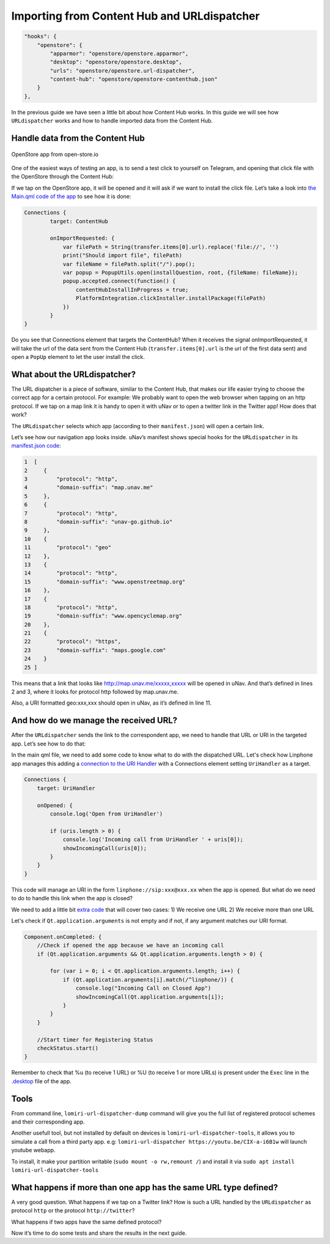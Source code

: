 Importing from Content Hub and URLdispatcher
============================================

.. code:: javascript

        "hooks": {
            "openstore": {
                "apparmor": "openstore/openstore.apparmor",
                "desktop": "openstore/openstore.desktop",
                "urls": "openstore/openstore.url-dispatcher",
                "content-hub": "openstore/openstore-contenthub.json"
            }
        },

In the previous guide we have seen a little bit about how Content Hub works. In this guide we will see how ``URLdispatcher`` works and how to handle imported data from the Content Hub.

Handle data from the Content Hub
--------------------------------

.. figure:: /_static/images/appdev/guides/importingCHdispatcherimages/02ichu.png
        :align: center

        OpenStore app from open-store.io

One of the easiest ways of testing an app, is to send a test click to yourself on Telegram, and opening that click file with the OpenStore through the Content Hub:

.. image:: /_static/images/appdev/guides/importingCHdispatcherimages/03ichu.png
        :align: center

If we tap on the OpenStore app, it will be opened and it will ask if we want to install the click file. Let’s take a look into `the Main.qml code of the app <https://github.com/UbuntuOpenStore/openstore-app/blob/master/openstore/Main.qml#L85>`_ to see how it is done:

.. code-block:: qml

        Connections {
                target: ContentHub

                onImportRequested: {
                    var filePath = String(transfer.items[0].url).replace('file://', '')
                    print("Should import file", filePath)
                    var fileName = filePath.split("/").pop();
                    var popup = PopupUtils.open(installQuestion, root, {fileName: fileName});
                    popup.accepted.connect(function() {
                        contentHubInstallInProgress = true;
                        PlatformIntegration.clickInstaller.installPackage(filePath)
                    })
                }
        }

Do you see that Connections element that targets the ContentHub? When it receives the signal onImportRequested, it will take the url of the data sent from the Content Hub (``transfer.items[0].url`` is the url of the first data sent) and open a ``PopUp`` element to let the user install the click.

What about the URLdispatcher?
-----------------------------

The URL dispatcher is a piece of software, similar to the Content Hub, that makes our life easier trying to choose the correct app for a certain protocol. For example: We probably want to open the web browser when tapping on an http protocol. If we tap on a map link it is handy to open it with uNav or to open a twitter link in the Twitter app! How does that work?

The ``URLdispatcher`` selects which app (according to their ``manifest.json``) will open a certain link.

.. image:: /_static/images/appdev/guides/importingCHdispatcherimages/05ichu.png
        :align: center

Let’s see how our navigation app looks inside. uNav’s manifest shows special hooks for the ``URLdispatcher`` in its `manifest.json code <https://bazaar.launchpad.net/~unav-devs/unav/trunk/view/head:/manifest.json#L9>`_:

.. code-block:: javascript

      1  [
      2     {
      3         "protocol": "http",
      4         "domain-suffix": "map.unav.me"
      5     },
      6     {
      7         "protocol": "http",
      8         "domain-suffix": "unav-go.github.io"
      9     },
      10    {
      11        "protocol": "geo"
      12    },
      13    {
      14        "protocol": "http",
      15        "domain-suffix": "www.openstreetmap.org"
      16    },
      17    {
      18        "protocol": "http",
      19        "domain-suffix": "www.opencyclemap.org"
      20    },
      21    {
      22        "protocol": "https",
      23        "domain-suffix": "maps.google.com"
      24    }
      25 ]

This means that a link that looks like http://map.unav.me/xxxxx,xxxxx will be opened in uNav. And that’s defined in lines 2 and 3, where it looks for protocol http followed by map.unav.me.

Also, a URI formatted geo:xxx,xxx should open in uNav, as it’s defined in line 11.

And how do we manage the received URL?
--------------------------------------

After the ``URLdispatcher`` sends the link to the correspondent app, we need to handle that URL or URI in the targeted app. Let’s see how to do that:

In the main qml file, we need to add some code to know what to do with the dispatched URL. Let's check how Linphone app manages this adding a `connection to the URI Handler <https://gitlab.com/ubports-linphone/linphone-simple/blob/master/qml/Main.qml#L212>`_ with a Connections element setting ``UriHandler`` as a target.

.. code:: qml

        Connections {
            target: UriHandler
        
            onOpened: {
                console.log('Open from UriHandler')
        
                if (uris.length > 0) {
                    console.log('Incoming call from UriHandler ' + uris[0]);
                    showIncomingCall(uris[0]);
                }
            }
        }

This code will manage an URI in the form ``linphone://sip:xxx@xxx.xx`` when the app is opened. But what do we need to do to handle this link when the app is closed?

We need to add a little bit `extra code <https://gitlab.com/ubports-linphone/linphone-simple/blob/master/qml/Main.qml#L76>`_ that will cover two cases:
1) We receive one URL
2) We receive more than one URL

Let's check if ``Qt.application.arguments`` is not empty and if not, if any argument matches our URI format.

.. code:: qml

        Component.onCompleted: {
            //Check if opened the app because we have an incoming call
            if (Qt.application.arguments && Qt.application.arguments.length > 0) {

                for (var i = 0; i < Qt.application.arguments.length; i++) {
                    if (Qt.application.arguments[i].match(/^linphone/)) {
                        console.log("Incoming Call on Closed App")
                        showIncomingCall(Qt.application.arguments[i]);
                    }
                }
            }

            //Start timer for Registering Status
            checkStatus.start()
        }

Remember to check that %u (to receive 1 URL) or %U (to receive 1 or more URLs) is present under the ``Exec`` line in the `.desktop <https://gitlab.com/ubports-linphone/linphone-simple/-/blob/master/linphone.desktop.in#L7>`_ file of the app.

Tools
-----

From command line, ``lomiri-url-dispatcher-dump`` command will give you the full list of registered protocol schemes and their corresponding app.

Another usefull tool, but not installed by default on devices is ``lomiri-url-dispatcher-tools``, it allows you to simulate a call from a third party app. e.g: ``lomiri-url-dispatcher https://youtu.be/CIX-a-i6B1w`` will launch youtube webapp.

To install, it make your partition writable (``sudo mount -o rw,remount /``) and install it via ``sudo apt install lomiri-url-dispatcher-tools``



What happens if more than one app has the same URL type defined?
----------------------------------------------------------------

A very good question. What happens if we tap on a Twitter link? How is such a URL handled by the ``URLdispatcher`` as protocol ``http`` or the protocol ``http://twitter``?

What happens if two apps have the same defined protocol?

Now it’s time to do some tests and share the results in the next guide.

